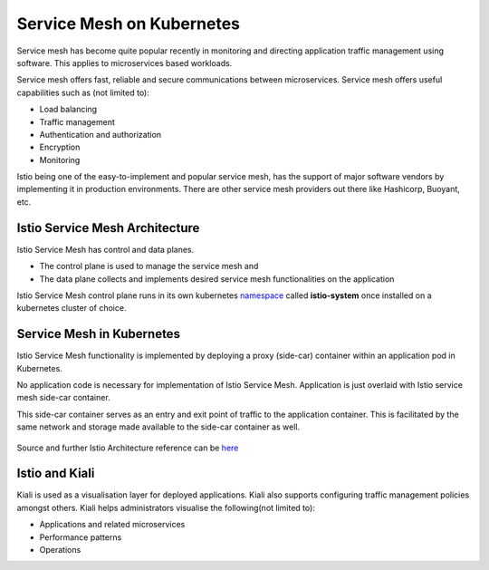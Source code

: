 .. _istio:

-------------------------------
Service Mesh on Kubernetes
-------------------------------

Service mesh has become quite popular recently in monitoring and directing application traffic management using software. This applies to microservices based workloads.

Service mesh offers fast, reliable and secure communications between microservices. Service mesh offers useful capabilities such as (not limited to):

- Load balancing
- Traffic management
- Authentication and authorization
- Encryption
- Monitoring

Istio being one of the easy-to-implement and popular service mesh, has the support of major software vendors by implementing it in production environments. There are other service mesh providers out there like Hashicorp, Buoyant, etc.


Istio Service Mesh Architecture
+++++++++++++++++++++++++++++++++

Istio Service Mesh has control and data planes.

- The control plane is used to manage the service mesh and
- The data plane collects and implements desired service mesh functionalities on the application

Istio Service Mesh control plane runs in its own kubernetes `namespace <https://kubernetes.io/docs/concepts/overview/working-with-objects/namespaces/>`_ called **istio-system** once installed on a kubernetes cluster of choice.


Service Mesh in Kubernetes
+++++++++++++++++++++++++++++++++

Istio Service Mesh functionality is implemented by deploying a proxy (side-car) container within an application pod in Kubernetes.

No application code is necessary for implementation of Istio Service Mesh. Application is just overlaid with Istio service mesh side-car container.

This side-car container serves as an entry and exit point of traffic to the application container. This is facilitated by the same network and storage made available to the side-car container as well.

.. figure:: images/istio-arch.png

Source and further Istio Architecture reference can be `here <https://istio.io/latest/docs/concepts/what-is-istio/>`_


Istio and Kiali
+++++++++++++++++++++++++++++++++

Kiali is used as a visualisation layer for deployed applications.  Kiali also supports configuring traffic management policies amongst others. Kiali helps administrators visualise the following(not limited to):

- Applications and related microservices
- Performance patterns
- Operations
